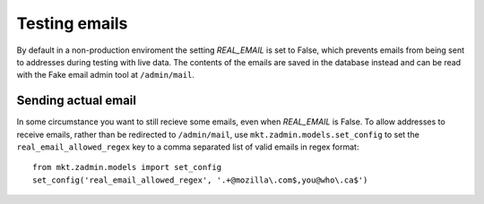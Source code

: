 .. _emails:

==============
Testing emails
==============

By default in a non-production enviroment the setting `REAL_EMAIL` is set to
False, which prevents emails from being sent to addresses during testing with
live data. The contents of the emails are saved in the database instead and
can be read with the Fake email admin tool at ``/admin/mail``.


Sending actual email
--------------------

In some circumstance you want to still recieve some emails, even when
`REAL_EMAIL` is False. To allow addresses to receive emails, rather
than be redirected to ``/admin/mail``, use ``mkt.zadmin.models.set_config`` to
set the ``real_email_allowed_regex`` key to a comma separated list of valid
emails in regex format::

    from mkt.zadmin.models import set_config
    set_config('real_email_allowed_regex', '.+@mozilla\.com$,you@who\.ca$')
